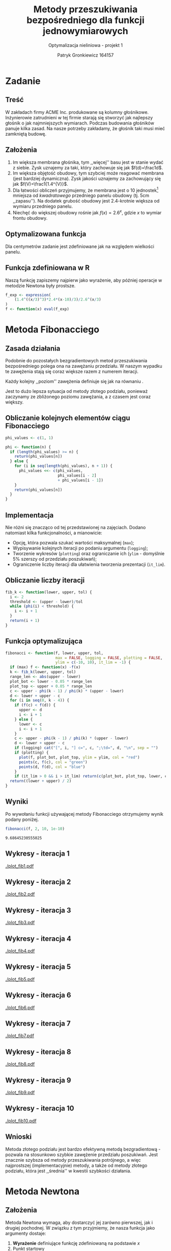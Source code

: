 #+TITLE: Metody przeszukiwania bezpośredniego dla funkcji jednowymiarowych
#+SUBTITLE: Optymalizacja nieliniowa - projekt 1
#+AUTHOR: Patryk Gronkiewicz 164157
#+LANGUAGE: pl
#+OPTIONS: toc:nil H:2 num:t
#+PROPERTY: header-args:R  :session *R*
#+BEAMER_THEME: Hannover
#+BEAMER_COLOR_THEME: orchid
#+BEAMER_FONT_THEME: professionalfonts
#+STARTUP: beamer
#+EXCLUDE_TAGS: noexport

* Zadanie
** Treść
W zakładach firmy ACME Inc. produkowane są kolumny głośnikowe. Inżynierowie zatrudnieni w tej firmie starają się stworzyć jak najlepszy głośnik o jak najmniejszych wymiarach. Podczas budowania głośników panuje kilka zasad. Na nasze potrzeby zakładamy, że głośnik taki musi mieć zamkniętą budowę.
** Założenia
1. Im większa membrana głośnika, tym ,,więcej'' basu jest w stanie wydać z siebie. Zysk uznajemy za taki, który zachowuje się jak $f(d)=\frac1d$.
2. Im większa objętość obudowy, tym szybciej może reagować membrana (jest bardziej dynamiczna). Zysk jakości uznajemy za zachowujący się jak $f(V)=\frac1{1.4^{V}}$.
3. Dla łatwości obliczeń przyjmujemy, że membrana jest o $10$ jednostek[fn:jednostka] mniejsza od /kwadratowego/ przedniego panelu obudowy (tj. $5\mathrm{cm}$ ,,zapasu''). Na dodatek grubość obudowy jest 2.4-krotnie większa od wymiaru przedniego panelu.
4. Niechęć do większej obudowy rośnie jak $f(x)=2.6^{x}$, gdzie $x$ to wymiar frontu obudowy.
[fn:jednostka] jedna jednostka to $\frac13 \mathrm{cm}$
** Optymalizowana funkcja
Dla centymetrów zadanie jest zdefiniowane jak na \ref{eq:1} względem wielkości panelu.
\begin{equation}
\label{eq:1}
f(x)=\frac{1,4^{\left(\frac x3\right)^{3}\cdot2,4}\cdot \frac {x-10}3}{2,6^{\left(\frac x3\right)}}
\end{equation}
** Funkcja zdefiniowana w R
Naszą funkcję zapiszemy najpierw jako wyrażenie, aby później operacje w metodzie Newtona były prostsze.
#+NAME: defined_function
#+begin_src R :results silent
f_exp <- expression(
    (1.4^((x/3)^3)*2.4*(x-10)/3)/2.6^(x/3)
)
f <- function(x) eval(f_exp)
#+end_src
* Metoda Fibonacciego
** Zasada działania
Podobnie do pozostałych bezgradientowych metod przeszukiwania bezpośredniego polega ona na zawężaniu przedziału. W naszym wypadku te zawężenia stają się coraz większe razem z numerem iteracji.

Każdy kolejny ,,poziom'' zawężenia definiuje się jak na równaniu \ref{eq:2}.
\begin{equation}
\label{eq:2}
\delta = \frac{\varphi_{i-1}}{\varphi_{i}}
\end{equation}

Jest to dużo lepsza sytuacja od metody złotego podziału, ponieważ zaczynamy ze zbliżonego poziomu zawężania, a z czasem jest coraz większy.
** Obliczanie kolejnych elementów ciągu Fibonacciego
#+NAME: phi_calculation
#+begin_src R :results silent
phi_values <- c(1, 1)

phi <- function(n) {
  if (length(phi_values) >= n) {
    return(phi_values[n])
  } else {
    for (i in seq(length(phi_values), n + 1)) {
      phi_values <<- c(phi_values,
                       phi_values[i - 2]
                       + phi_values[i - 1])
    }
    return(phi_values[n])
  }
}
#+end_src

** Implementacja
Nie różni się znacząco od tej przedstawionej na zajęciach. Dodano natomiast kilka funkcjonalności, a mianowicie:
+ Opcję, która pozwala szukać wartości maksymalnej (=max=);
+ Wypisywanie kolejnych iteracji po podaniu argumentu (=logging=);
+ Tworzenie wykresów (=plotting=) oraz ograniczanie ich (=ylim= - domyślnie 5% szerszy od przedziału poszukiwań);
+ Ograniczenie liczby iteracji dla ułatwienia tworzenia prezentacji (=it_lim=).
** Obliczanie liczby iteracji
#+NAME: k_calculation
#+begin_src R :results silent
fib_k <- function(lower, upper, tol) {
  i <- 2
  threshold <- (upper - lower)/tol
  while (phi(i) < threshold) {
    i <- i + 1
  }
  return(i + 1)
}
#+end_src
** Funkcja optymalizująca
\fontsize{6pt}{6.7}\selectfont
#+NAME: fib_optimizer
#+begin_src R :results silent
fibonacci <- function(f, lower, upper, tol,
                      max = FALSE, logging = FALSE, plotting = FALSE,
                      ylim = c(-10, 10), it_lim = -1) {
  if (max) f <- function(x) -f(x)
  k <- fib_k(lower, upper, tol)
  range_len <- abs(upper - lower)
  plot_bot <- lower - 0.05 * range_len
  plot_top <- upper + 0.05 * range_len
  c <- upper - phi(k - 1) / phi(k) * (upper - lower)
  d <- lower + upper - c
  for (i in seq(0, k - 4)) {
    if (f(c) < f(d)) {
      upper <- d
      i <- i + 1
    } else {
      lower <- c
      i <- i + 1
    }
    c <- upper - phi(k - 1) / phi(k) * (upper - lower)
    d <- lower + upper - c
    if (logging) cat("[", i, "] c=", c, ";\td=", d, "\n", sep = "")
    if (plotting) {
      plot(f, plot_bot, plot_top, ylim = ylim, col = "red")
      points(c, f(c), col = "green")
      points(d, f(d), col = "blue")
    }
    if (it_lim > 0 && i > it_lim) return(c(plot_bot, plot_top, lower, c, d, upper))}
  return((lower + upper) / 2)
}
#+end_src
** Wyniki
Po wywołaniu funkcji używającej metody Fibonacciego otrzymujemy wynik podany poniżej.
#+NAME: fib_opt
#+begin_src R :exports both
fibonacci(f, 2, 10, 1e-10)
#+end_src

#+RESULTS: fib_opt
: 9.68645230555025

** Wykresy - iteracja 1
#+NAME: plotting_fib
#+begin_src R :exports none :results silent iterations=0
pdf(paste("plot_fib", iterations, ".pdf", sep = ""))
data <- fibonacci(f, 2, 21, 1e-10, it_lim = iterations)
plot(f, data[[1]], data[[2]], ylim=c(-1000,-10))
points(c(data[[3]],data[[4]],data[[5]],data[[6]]), c(f(data[[3]]),f(data[[4]]),f(data[[5]]),f(data[[6]])))
a <- dev.off()
#+end_src

#+CALL: plotting_fib[:exports none :results silent](iterations=1)
[[./plot_fib1.pdf]]

** Wykresy - iteracja 2
#+CALL: plotting_fib[:exports none :results silent](iterations=2)

[[./plot_fib2.pdf]]
    
** Wykresy - iteracja 3
#+CALL: plotting_fib[:exports none :results silent](iterations=3)

[[./plot_fib3.pdf]]
** Wykresy - iteracja 4
#+CALL: plotting_fib[:exports none :results silent](iterations=4)

[[./plot_fib4.pdf]]

** Wykresy - iteracja 5
#+CALL: plotting_fib[:exports none :results silent](iterations=5)

[[./plot_fib5.pdf]]
** Wykresy - iteracja 6
#+CALL: plotting_fib[:exports none :results silent](iterations=6)

[[./plot_fib6.pdf]]
** Wykresy - iteracja 7
#+CALL: plotting_fib[:exports none :results silent](iterations=7)

[[./plot_fib7.pdf]]
** Wykresy - iteracja 8
#+CALL: plotting_fib[:exports none :results silent](iterations=8)

[[./plot_fib8.pdf]]
** Wykresy - iteracja 9
#+CALL: plotting_fib[:exports none :results silent](iterations=9)

[[./plot_fib9.pdf]]
** Wykresy - iteracja 10
#+CALL: plotting_fib[:exports none :results silent](iterations=10)
[[./plot_fib10.pdf]]
** Wnioski
Metoda złotego podziału jest bardzo efektywną metodą bezgradientową - pozwala na stosunkowo szybkie zawężenie przedziału poszukiwań. Jest znacznie szybsza od metody przeszukiwania potrójnego, a więc najprostszej (implementacyjnie) metody, a także od metody złotego podziału, która jest ,,średnia'' w kwestii szybkości działania.
** Tangling :noexport:
#+begin_src R :tangle fibonacci.R :noweb yes
<<defined_function>>
<<phi_calculation>>
<<k_calculation>>
<<fib_optimizer>>
<<fib_opt>>
#+end_src
* Metoda Newtona
** Założenia
Metoda Newtona wymaga, aby dostarczyć jej zarówno pierwszej, jak i drugiej pochodnej. W związku z tym przyjmiemy, że nasza funkcja jako argumenty dostaje:
1. *Wyrażenie* definiujące funkcję zdefiniowaną na podstawie $x$
2. Punkt startowy
3. Tolerancję

Dodatkowo zostały zdefiniowane argumenty takie jak:
1. Informacje nt. aktualnej iteracji (=logging=)
2. Tworzenie wykresów do iteracji (=plotting=)
   1. ograniczenie $x$ na wykresie (=xlim=)
   2. ograniczenie $y$ na wykresie (=ylim=)
3. Ograniczenie liczby iteracji na potrzeby wykresów ,,pokazowych'' (=it_lim=)
** Zasada działania
Każde kolejne przybliżenie funkcji jest definiowane jako przejście w stronę malejącego gradientu z pomocą pierwszej i drugiej pochodnej. Polega to na zdefiniowaniu kroku $h$ ja we wzorze \ref{eq:3}, natomiast nowy $x^{{(i)}}$ jako poprzedni po przesunięciu o $h$ (równanie \ref{eq:4}).
\begin{equation}
\label{eq:3}
h=-\frac{f'(x)}{f''(x)}
\end{equation}
\begin{equation}
\label{eq:4}
x^{{(i)}}=x^{{(i-1)}}+h
\end{equation}
Wynika to z możliwości aproksymacji funkcji za pomocą wielomianu Taylora stopnia 2 w taki sposób jak w równaniu \ref{eq:5}.
\begin{equation}
\label{eq:5}
f\left(x^{\left(i\right)}+h\right)\approx f\left(x^{\left(i\right)}\right)+f'\left(x^{\left(i\right)}\right)h+\frac12f''\left(x^{\left(i\right)}\right)h^{2}
\end{equation}
** Implementacja
\fontsize{7pt}{6.7}\selectfont
   #+NAME: newton_optimizer
   #+begin_src R :results silent
newton <- function(f_expr, x, tol, logging = FALSE, plotting = FALSE,
                   xlim = c(0, 10), ylim = c(-10, 10), it_lim = -1) {
  f <- function(x) eval(f_expr)
  df <- function(x) eval(D(f_expr, 'x'))
  d2f <- function(x) eval(D(D(f_expr, 'x'), 'x'))
  i <- 1
  repeat {
    h <- function(x) -df(x)/d2f(x)
    new.x <- x + h(x)
    if (logging) cat("[", i, "] x=", x, "\n", sep = "")
    if (plotting) {
      plot(f, xlim[[1]], xlim[[2]], ylim = ylim, col = "red")
      plot(parabole, xlim[[1]], xlim[[2]], ylim = ylim, col = "blue", add = TRUE)
    }
    i <- i + 1
    if (it_lim > 0 && i > it_lim)
      return(function(xh) f(x)+df(x)*(xh-x)+0.5*d2f(x)*(xh-x)^2)
    if (abs(new.x - x) < tol) return(new.x)
    x <- new.x
  }
}
   #+end_src
** Wyniki
Po wywołaniu funkcji używającej metody Newtona otrzymujemy wynik podany poniżej.
#+NAME: newton_opt
#+begin_src R :exports both
newton(f_exp, 10, 1e-10)
#+end_src

#+RESULTS: newton_opt
: 9.68645230138073

** Wykresy - wstępna informacja
#+NAME: plotting_newton
#+begin_src R :exports none :results silent iterations=0
pdf(paste("plot_newton", iterations, ".pdf", sep = ""))
parabole <- newton(f_exp, 10, 1e-10, it_lim = iterations)
plot(f, 2, 10, ylim=c(-1000,-10))
plot(parabole, 2, 10, add = TRUE, col="red")
a <- dev.off()
#+end_src

Parabole prezentowane na wykresach są generowane na podstawie wzoru \ref{eq:5} po uwzględnieniu faktu, że naszym argumentem jest $x+h$, a więc ,,podwójna'' zmienna (finalny wzór jest prezentowany we wzorze \ref{eq:6}), gdzie $xh$ jest naszym argumentem $x+h$.
\begin{equation}
\label{eq:6}
p(xh)=f(x)+f'(x)(xh-x)+0.5f''(x)(xh-x)^2
\end{equation}
** Wykresy - iteracja 1

#+CALL: plotting_newton[:exports none :results silent](iterations=1)

[[./plot_newton1.pdf]]
** Wykresy - iteracja 2
#+CALL: plotting_newton[:exports none :results silent](iterations=2)

[[./plot_newton2.pdf]]

** Wykresy - iteracja 3
#+CALL: plotting_newton[:exports none :results silent](iterations=3)

[[./plot_newton3.pdf]]
** Wnioski
Metoda Newtona jest bardzo efektywną, jednak z niemałym mankamentem - musimy być w stanie obliczyć zarówno pierwszą, jak i drugą pochodną funkcji. Jest to istotny obliczeniowo problem, ze względu na fakt, że nie wszystkie funkcje są możliwe do obliczenia analitycznego - w wypadku obliczeń numerycznych znacznie wydłuża się czas działania programu, a co za tym idzie - koszty jego użycia.
** Tangling :noexport:
#+begin_src R :tangle newton.R :noweb yes
<<defined_function>>
<<newton_optimizer>>
<<newton_opt>>
#+end_src
